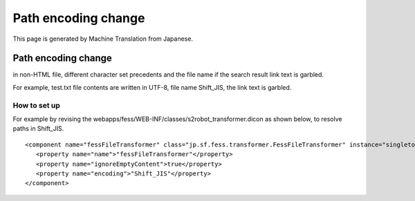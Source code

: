 ====================
Path encoding change
====================

This page is generated by Machine Translation from Japanese.

Path encoding change
====================

in non-HTML file, different character set precedents and the file name
if the search result link text is garbled.

For example, test.txt file contents are written in UTF-8, file name
Shift\_JIS, the link text is garbled.

How to set up
-------------

For example by revising the
webapps/fess/WEB-INF/classes/s2robot\_transformer.dicon as shown below,
to resolve paths in Shift\_JIS.

::

    <component name="fessFileTransformer" class="jp.sf.fess.transformer.FessFileTransformer" instance="singleton">
       <property name="name">"fessFileTransformer"</property>
       <property name="ignoreEmptyContent">true</property>
       <property name="encoding">"Shift_JIS"</property>
    </component>
